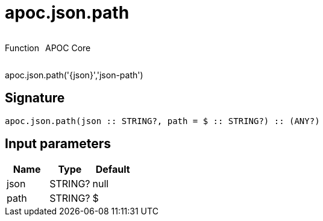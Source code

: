 ////
This file is generated by DocsTest, so don't change it!
////

= apoc.json.path
:description: This section contains reference documentation for the apoc.json.path function.



++++
<div style='display:flex'>
<div class='paragraph type function'><p>Function</p></div>
<div class='paragraph release core' style='margin-left:10px;'><p>APOC Core</p></div>
</div>
++++

apoc.json.path('{json}','json-path')

== Signature

[source]
----
apoc.json.path(json :: STRING?, path = $ :: STRING?) :: (ANY?)
----

== Input parameters
[.procedures, opts=header]
|===
| Name | Type | Default 
|json|STRING?|null
|path|STRING?|$
|===

